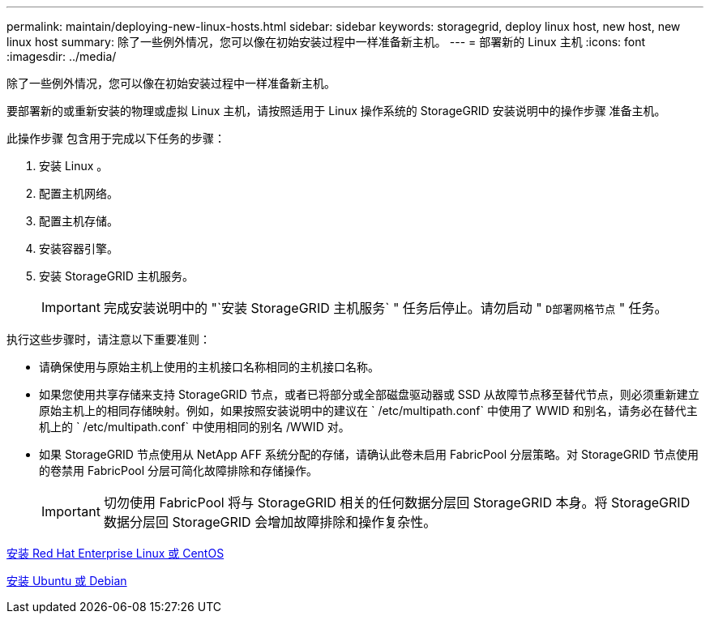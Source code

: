 ---
permalink: maintain/deploying-new-linux-hosts.html 
sidebar: sidebar 
keywords: storagegrid, deploy linux host, new host, new linux host 
summary: 除了一些例外情况，您可以像在初始安装过程中一样准备新主机。 
---
= 部署新的 Linux 主机
:icons: font
:imagesdir: ../media/


[role="lead"]
除了一些例外情况，您可以像在初始安装过程中一样准备新主机。

要部署新的或重新安装的物理或虚拟 Linux 主机，请按照适用于 Linux 操作系统的 StorageGRID 安装说明中的操作步骤 准备主机。

此操作步骤 包含用于完成以下任务的步骤：

. 安装 Linux 。
. 配置主机网络。
. 配置主机存储。
. 安装容器引擎。
. 安装 StorageGRID 主机服务。
+

IMPORTANT: 完成安装说明中的 "`安装 StorageGRID 主机服务` " 任务后停止。请勿启动 " `D部署网格节点` " 任务。



执行这些步骤时，请注意以下重要准则：

* 请确保使用与原始主机上使用的主机接口名称相同的主机接口名称。
* 如果您使用共享存储来支持 StorageGRID 节点，或者已将部分或全部磁盘驱动器或 SSD 从故障节点移至替代节点，则必须重新建立原始主机上的相同存储映射。例如，如果按照安装说明中的建议在 ` /etc/multipath.conf` 中使用了 WWID 和别名，请务必在替代主机上的 ` /etc/multipath.conf` 中使用相同的别名 /WWID 对。
* 如果 StorageGRID 节点使用从 NetApp AFF 系统分配的存储，请确认此卷未启用 FabricPool 分层策略。对 StorageGRID 节点使用的卷禁用 FabricPool 分层可简化故障排除和存储操作。
+

IMPORTANT: 切勿使用 FabricPool 将与 StorageGRID 相关的任何数据分层回 StorageGRID 本身。将 StorageGRID 数据分层回 StorageGRID 会增加故障排除和操作复杂性。



xref:../rhel/index.adoc[安装 Red Hat Enterprise Linux 或 CentOS]

xref:../ubuntu/index.adoc[安装 Ubuntu 或 Debian]
